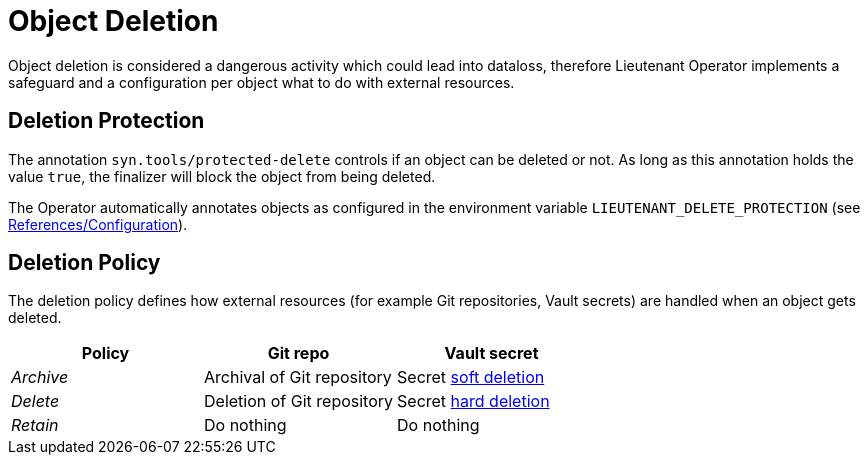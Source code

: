 = Object Deletion

Object deletion is considered a dangerous activity which could lead into dataloss, therefore Lieutenant Operator implements a safeguard and a configuration per object what to do with external resources.

== Deletion Protection

The annotation `syn.tools/protected-delete` controls if an object can be deleted or not. As long as this annotation holds the value `true`, the finalizer will block the object from being deleted.

The Operator automatically annotates objects as configured in the environment variable `LIEUTENANT_DELETE_PROTECTION` (see xref:references/configuration.adoc[References/Configuration]).

== Deletion Policy

The deletion policy defines how external resources (for example Git repositories, Vault secrets) are handled when an object gets deleted.

[cols=",,",options="header",]
|===

|Policy
|Git repo
|Vault secret

|_Archive_
|Archival of Git repository
|Secret https://www.vaultproject.io/docs/secrets/kv/kv-v2#deleting-and-destroying-data[soft deletion]

|_Delete_
|Deletion of Git repository
|Secret https://www.vaultproject.io/docs/secrets/kv/kv-v2#deleting-and-destroying-data[hard deletion]

|_Retain_
|Do nothing
|Do nothing

|===

